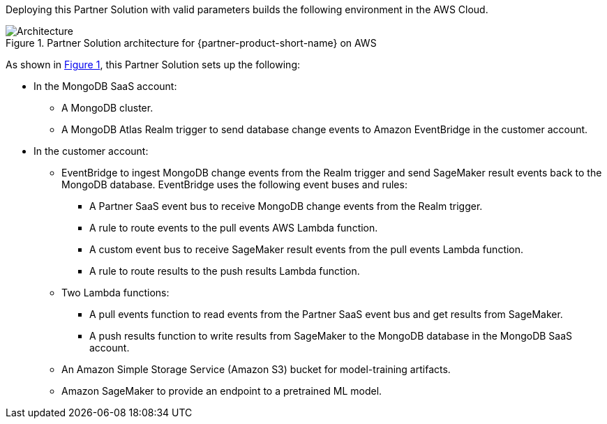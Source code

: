 :xrefstyle: short

Deploying this Partner Solution with valid parameters builds the following environment in the AWS Cloud.

// Replace this example diagram with your own. Follow our wiki guidelines: https://w.amazon.com/bin/view/AWS_Quick_Starts/Process_for_PSAs/#HPrepareyourarchitecturediagram. Upload your source PowerPoint file to the GitHub {deployment name}/docs/images/ directory in its repository.

[#architecture1]
.Partner Solution architecture for {partner-product-short-name} on AWS
image::../docs/deployment_guide/images/mongodb-atlas-sagemaker-architecture-diagram.png[Architecture]

As shown in <<architecture1>>, this Partner Solution sets up the following:

* In the MongoDB SaaS account:
** A MongoDB cluster.
** A MongoDB Atlas Realm trigger to send database change events to Amazon EventBridge in the customer account.
* In the customer account:
** EventBridge to ingest MongoDB change events from the Realm trigger and send SageMaker result events back to the MongoDB database. EventBridge uses the following event buses and rules:
*** A Partner SaaS event bus to receive MongoDB change events from the Realm trigger.
*** A rule to route events to the pull events AWS Lambda function.
*** A custom event bus to receive SageMaker result events from the pull events Lambda function.
*** A rule to route results to the push results Lambda function.
** Two Lambda functions:
*** A pull events function to read events from the Partner SaaS event bus and get results from SageMaker.
*** A push results function to write results from SageMaker to the MongoDB database in the MongoDB SaaS account.
** An Amazon Simple Storage Service (Amazon S3) bucket for model-training artifacts.
** Amazon SageMaker to provide an endpoint to a pretrained ML model.

